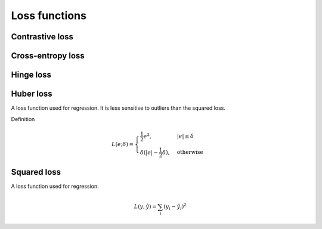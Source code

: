 ===============
Loss functions
===============

""""""""""""""""
Contrastive loss
""""""""""""""""

""""""""""""""""""""""""""""""""
Cross-entropy loss
""""""""""""""""""""""""""""""""

""""""""""""""""
Hinge loss
""""""""""""""""

""""""""""""""""
Huber loss
""""""""""""""""
A loss function used for regression. It is less sensitive to outliers than the squared loss.

Definition

.. math::

  L(e;\delta) = 
          \begin{cases}
              \frac{1}{2}e^2, & \ |e| \leq \delta \\
              \delta(|e| - \frac{1}{2}\delta), & \text{otherwise}
          \end{cases}

""""""""""""""""
Squared loss
""""""""""""""""
A loss function used for regression. 

.. math::

  L(y,\hat{y}) = \sum_i (y_i - \hat{y}_i)^2
